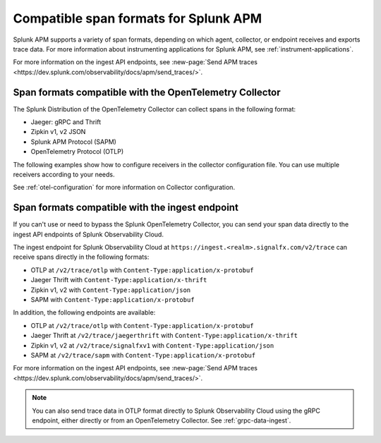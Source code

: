 .. _apm-supported-span-formats:

*****************************************
Compatible span formats for Splunk APM
*****************************************

.. meta::
   :description: Learn about the variety of span formats in Splunk APM.

Splunk APM supports a variety of span formats, depending on which agent, collector, or endpoint receives and exports trace data. For more information about instrumenting applications for Splunk APM, see :ref:`instrument-applications`.

For more information on the ingest API endpoints, see :new-page:`Send APM traces <https://dev.splunk.com/observability/docs/apm/send_traces/>`. 

.. _apm-formats-otelcol:

Span formats compatible with the OpenTelemetry Collector
================================================================

The Splunk Distribution of the OpenTelemetry Collector can collect spans in the following format:

- Jaeger: gRPC and Thrift
- Zipkin v1, v2 JSON
- Splunk APM Protocol (SAPM)
- OpenTelemetry Protocol (OTLP)

The following examples show how to configure receivers in the collector configuration file. You can use multiple receivers according to your needs.

.. tabs::

   .. code-tab:: yaml Jaeger Thrift

      # To receive spans in Jaeger Thrift format

      receivers:
         jaeger:
            protocols:
               grpc:
                  endpoint: 0.0.0.0:14250
               thrift_binary:
                  endpoint: 0.0.0.0:6832
               thrift_compact:
                  endpoint: 0.0.0.0:6831
               thrift_http:
                  endpoint: 0.0.0.0:14268

   .. code-tab:: yaml Zipkin

      # To receive spans in Zipkin format

      receivers:
         zipkin:
            endpoint: 0.0.0.0:9411

   .. code-tab:: yaml SAPM

      # To receive spans in SAPM format

      receivers:
         sapm:
            endpoint: 0.0.0.0:7276

   .. code-tab:: yaml OTLP

      # To receive spans in OTLP format

      receivers:
         otlp:
            protocols:
               grpc:
                  endpoint: 0.0.0.0:4317
               http:
                  endpoint: 0.0.0.0:4318            

See :ref:`otel-configuration` for more information on Collector configuration.

.. _apm-formats-trace-ingest:

Span formats compatible with the ingest endpoint
=========================================================

If you can't use or need to bypass the Splunk OpenTelemetry Collector, you can send your span data directly to the ingest API endpoints of Splunk Observability Cloud.

The ingest endpoint for Splunk Observability Cloud at ``https://ingest.<realm>.signalfx.com/v2/trace`` can receive spans directly in the following formats:

* OTLP at ``/v2/trace/otlp`` with ``Content-Type:application/x-protobuf``
* Jaeger Thrift with ``Content-Type:application/x-thrift``
* Zipkin v1, v2 with ``Content-Type:application/json``
* SAPM with ``Content-Type:application/x-protobuf``

In addition, the following endpoints are available:

* OTLP at ``/v2/trace/otlp`` with ``Content-Type:application/x-protobuf``
* Jaeger Thrift at ``/v2/trace/jaegerthrift`` with ``Content-Type:application/x-thrift``
* Zipkin v1, v2 at ``/v2/trace/signalfxv1`` with ``Content-Type:application/json``
* SAPM at ``/v2/trace/sapm`` with ``Content-Type:application/x-protobuf``

For more information on the ingest API endpoints, see :new-page:`Send APM traces <https://dev.splunk.com/observability/docs/apm/send_traces/>`. 

.. note:: You can also send trace data in OTLP format directly to Splunk Observability Cloud using the gRPC endpoint, either directly or from an OpenTelemetry Collector. See :ref:`grpc-data-ingest`.


